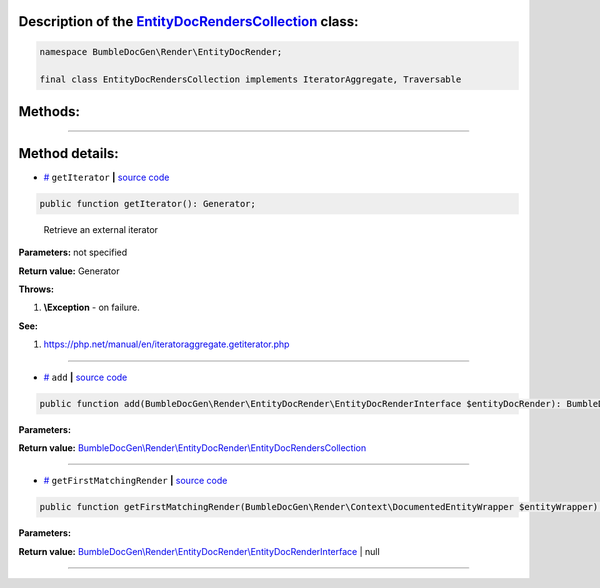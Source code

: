 .. raw:: html

 <embed> <a href="/docs/readme.rst">BumbleDocGen</a> <b>/</b> <a href="/docs/3.render/index.rst">Render</a> <b>/</b> <a href="/docs/3.render/6_classmap/index.rst">Render class map</a> <b>/</b> EntityDocRendersCollection</embed>


Description of the `EntityDocRendersCollection </BumbleDocGen/Render/EntityDocRender/EntityDocRendersCollection.php>`_ class:
-----------------------






.. code-block:: php

    namespace BumbleDocGen\Render\EntityDocRender;

    final class EntityDocRendersCollection implements IteratorAggregate, Traversable









Methods:
-----------------------



.. raw:: html

  <ol>
                <li><a href="#mgetiterator">getIterator</a> - <i>Retrieve an external iterator</i></li>
                <li><a href="#madd">add</a> </li>
                <li><a href="#mgetfirstmatchingrender">getFirstMatchingRender</a> </li>
        </ol>










--------------------




Method details:
-----------------------



.. _mgetiterator:

* `# <mgetiterator_>`_  ``getIterator``   **|** `source code </BumbleDocGen/Render/EntityDocRender/EntityDocRendersCollection.php#L14>`_
.. code-block:: php

        public function getIterator(): Generator;


..

    Retrieve an external iterator


**Parameters:** not specified


**Return value:** Generator


**Throws:**

#. **\\Exception** - on failure.


**See:**

#. `https://php\.net/manual/en/iteratoraggregate\.getiterator\.php <https://php.net/manual/en/iteratoraggregate.getiterator.php>`_ 

________

.. _madd:

* `# <madd_>`_  ``add``   **|** `source code </BumbleDocGen/Render/EntityDocRender/EntityDocRendersCollection.php#L19>`_
.. code-block:: php

        public function add(BumbleDocGen\Render\EntityDocRender\EntityDocRenderInterface $entityDocRender): BumbleDocGen\Render\EntityDocRender\EntityDocRendersCollection;




**Parameters:**

.. raw:: html

    <table>
    <thead>
    <tr>
        <th>Name</th>
        <th>Type</th>
        <th>Description</th>
    </tr>
    </thead>
    <tbody>
            <tr>
            <td>$entityDocRender</td>
            <td><a href='/BumbleDocGen/Render/EntityDocRender/EntityDocRenderInterface.php'>BumbleDocGen\Render\EntityDocRender\EntityDocRenderInterface</a></td>
            <td>-</td>
        </tr>
        </tbody>
    </table>


**Return value:** `BumbleDocGen\\Render\\EntityDocRender\\EntityDocRendersCollection </BumbleDocGen/Render/EntityDocRender/EntityDocRendersCollection\.php>`_

________

.. _mgetfirstmatchingrender:

* `# <mgetfirstmatchingrender_>`_  ``getFirstMatchingRender``   **|** `source code </BumbleDocGen/Render/EntityDocRender/EntityDocRendersCollection.php#L25>`_
.. code-block:: php

        public function getFirstMatchingRender(BumbleDocGen\Render\Context\DocumentedEntityWrapper $entityWrapper): BumbleDocGen\Render\EntityDocRender\EntityDocRenderInterface|null;




**Parameters:**

.. raw:: html

    <table>
    <thead>
    <tr>
        <th>Name</th>
        <th>Type</th>
        <th>Description</th>
    </tr>
    </thead>
    <tbody>
            <tr>
            <td>$entityWrapper</td>
            <td><a href='/BumbleDocGen/Render/Context/DocumentedEntityWrapper.php'>BumbleDocGen\Render\Context\DocumentedEntityWrapper</a></td>
            <td>-</td>
        </tr>
        </tbody>
    </table>


**Return value:** `BumbleDocGen\\Render\\EntityDocRender\\EntityDocRenderInterface </BumbleDocGen/Render/EntityDocRender/EntityDocRenderInterface\.php>`_ | null

________


